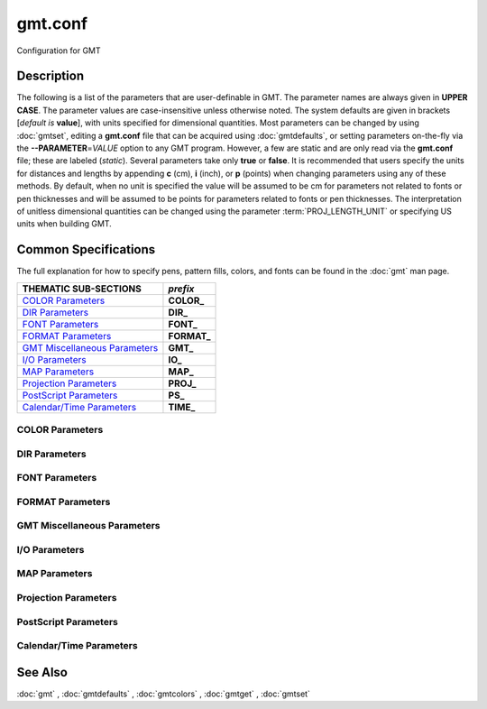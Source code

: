 .. index:: ! gmt.conf

********
gmt.conf
********

Configuration for GMT

Description
-----------

The following is a list of the parameters that are user-definable in
GMT. The parameter names are always given in **UPPER CASE**. The
parameter values are case-insensitive unless otherwise noted. The system
defaults are given in brackets [*default is* **value**], with units specified for dimensional
quantities. Most parameters can be changed by using :doc:`gmtset`, editing a
**gmt.conf** file that can be acquired using :doc:`gmtdefaults`, or setting
parameters on-the-fly via the **--PARAMETER**\ =\ *VALUE* option to any GMT
program. However, a few are static and are only read via the **gmt.conf** file;
these are labeled (*static*). Several parameters take only **true** or **false**.
It is recommended that users specify the units for distances and lengths by
appending **c** (cm), **i** (inch), or **p** (points) when changing parameters
using any of these methods. By default, when no unit is specified the value will
be assumed to be cm for parameters not related to fonts or pen thicknesses and
will be assumed to be points for parameters related to fonts or pen thicknesses.
The interpretation of unitless dimensional quantities can be changed using the
parameter :term:`PROJ_LENGTH_UNIT` or specifying US units when building GMT.

Common Specifications
---------------------

The full explanation for how to specify pens, pattern fills, colors, and
fonts can be found in the :doc:`gmt` man page.

================================= ================
THEMATIC SUB-SECTIONS             *prefix*
================================= ================
`COLOR Parameters`_               **COLOR_**
`DIR Parameters`_                 **DIR_**
`FONT Parameters`_                **FONT_**
`FORMAT Parameters`_              **FORMAT_**
`GMT Miscellaneous Parameters`_   **GMT_**
`I/O Parameters`_                 **IO_**
`MAP Parameters`_                 **MAP_**
`Projection Parameters`_          **PROJ_**
`PostScript Parameters`_          **PS_**
`Calendar/Time Parameters`_       **TIME_**
================================= ================


.. _COLOR Parameters:

COLOR Parameters
~~~~~~~~~~~~~~~~

.. glossary::

    **COLOR_BACKGROUND**
        Color used for the background of images (i.e., when z < lowest color
        table entry) [*default is* **black**].

    **COLOR_FOREGROUND**
        Color used for the foreground of images (i.e., when z > highest
        color table entry) [*default is* **white**].

    **COLOR_CPT**
        Default CPT table when none is selected [*default is* **turbo**].

    **COLOR_HSV_MAX_S**
        Maximum saturation (0-1) assigned for most positive intensity value [*default is* **0.1**].

    **COLOR_HSV_MIN_S**
        Minimum saturation (0-1) assigned for most negative intensity value [*default is* **1.0**].

    **COLOR_HSV_MAX_V**
        Maximum value (0-1) assigned for most positive intensity value [*default is* **1.0**].

    **COLOR_HSV_MIN_V**
        Minimum value (0-1) assigned for most negative intensity value [*default is* **0.3**].

    **COLOR_MODEL**
        Selects in which color space a CPT should be interpolated.
        By default, color interpolation takes place directly on the RGB
        values which can produce some unexpected hues, whereas interpolation
        directly on the HSV values better preserves those hues. The choices
        are: **none** (default: use whatever the **COLOR_MODEL** setting in the
        CPT demands), **rgb** (force interpolation in RGB),
        **hsv** (force interpolation in HSV), **cmyk** (assumes colors are
        in CMYK but interpolates in RGB).

    **COLOR_NAN**
        Color used for the non-defined areas of images (i.e., where z = NaN) [*default is* **128**].

    **COLOR_SET**
        Default comma-separated list of colors (or a *categorical* CPT name) for automatic,
        sequential color assignments [*default is* **#0072BD,#D95319,#EDB120,#7E2F8E,#77AC30,#4DBEEE,#A2142F**].

.. _DIR Parameters:

DIR Parameters
~~~~~~~~~~~~~~

.. glossary::

    **DIR_CACHE**
        Cache directory where we save remote filenames starting in **@** (e.g., @hotspots.txt) [*default is* **~/.gmt/cache**].

    **DIR_DATA**
        Session data directory. Overrides the value of the environment variable **$GMT_DATADIR**
        (see :ref:`Directory parameters` in the CookBook).

    **DIR_DCW**
        Path to optional Digital Chart of the World polygon files.

    **DIR_GSHHG**
        Path to GSHHG files. Defaults to **$GMT_SHAREDIR**/coast if empty.

.. _FONT Parameters:

FONT Parameters
~~~~~~~~~~~~~~~

.. glossary::

    **FONT**
        Sets the default for all fonts, except :term:`FONT_LOGO`. This setting is
        not included in the **gmt.conf** file.

    **FONT_ANNOT**
        Sets both :term:`FONT_ANNOT_PRIMARY` and :term:`FONT_ANNOT_SECONDARY` to the value specified.
        This setting is not included in the **gmt.conf** file.

    **FONT_ANNOT_PRIMARY**
        Font used for primary annotations, etc. [*default is* **12p,Helvetica,black**]. When
        **+** is prepended, scale fonts, offsets and tick-lengths relative
        to :term:`FONT_ANNOT_PRIMARY`.

    **FONT_ANNOT_SECONDARY**
        Font to use for time axis secondary annotations
        [*default is* **14p,Helvetica,black**].

    **FONT_HEADING**
        Font to use when plotting headings above subplots [*default is* **32p,Helvetica,black**].

    **FONT_LABEL**
        Font to use when plotting labels below axes [*default is* **16p,Helvetica,black**].

    **FONT_LOGO**
        Font to use for text plotted as part of the GMT time logo
        [*default is* **8p,Helvetica,black**].

    **FONT_SUBTITLE**
        Font to use when plotting titles over graphs that involve a subtitle [*default is* **18p,Helvetica,black**].

    **FONT_TAG**
        Font to use for subplot panel tags such as a), ii)
        [*default is* **20p,Helvetica,black**].

    **FONT_TITLE**
        Font to use when plotting titles over graphs [*default is* **24p,Helvetica,black**].

.. _FORMAT Parameters:

FORMAT Parameters
~~~~~~~~~~~~~~~~~

.. glossary::

    **FORMAT_CLOCK_IN**
        Formatting template that indicates how an input clock string is
        formatted. This template is then used to guide the reading of clock
        strings in data fields. To properly decode 12-hour clocks, append **am**
        or **pm** (or upper case) to match your data records. As examples, try
        hh:mm, hh:mm:ssAM, etc. [*default is* **hh:mm:ss**].

    **FORMAT_CLOCK_MAP**
        Formatting template that indicates how an output clock string is to
        be plotted. This template is then used to guide the formatting of
        clock strings in plot annotations. See :term:`FORMAT_CLOCK_OUT` for
        details. [*default is* **hh:mm:ss**].

    **FORMAT_CLOCK_OUT**
        Formatting template that indicates how an output clock string is to
        be formatted. This template is then used to guide the writing of
        clock strings in data fields. To use a floating point format for the
        smallest unit (e.g., seconds), append **.xxx**, where the number of x
        indicates the desired precision. If no floating point is indicated
        then the smallest specified unit will be rounded off to nearest
        integer. For 12-hour clocks, append **am**, **AM**, **a.m.**, or **A.M.** (GMT
        will replace a\|A with p\|P for pm). If your template starts with a
        leading hyphen (**-**) then each integer item (y,m,d) will be printed
        without leading zeros (default uses fixed width formats). As
        examples, try hh:mm, hh.mm.ss, hh:mm:ss.xxxx, hha.m., etc.
        [*default is* **hh:mm:ss**]. If the format is simply **-** then no clock is output and
        the ISO T divider between date and clock is omitted.  **Note**: When
        high-precision time-series are written to ASCII output the default
        format may not be adequate.  Many modules automatically handle
        this by extending the format, but you should be alert of unusual
        situations where data may appear truncated to nearest second.

    **FORMAT_DATE_IN**
        Formatting template that indicates how an input date string is
        formatted. This template is then used to guide the reading of date
        strings in data fields. You may specify either Gregorian calendar
        format or ISO week calendar format. Gregorian calendar: Use any
        combination of **yyyy** (or **yy** for 2-digit years; if so see
        :term:`TIME_Y2K_OFFSET_YEAR`), **mm** (or **o** for abbreviated month name in
        the current time language), and **dd**, with or without delimiters. For
        day-of-year data, use **jjj** instead of mm and/or dd. Examples can be
        ddmmyyyy, yy-mm-dd, dd-o-yyyy, yyyy/dd/mm, yyyy-jjj, etc. ISO
        Calendar: Expected template is **yyyy[-]W[-]ww[-]d**, where ww is ISO
        week and d is ISO week day. Either template must be consistent,
        e.g., you cannot specify months if you do not specify years.
        Examples are yyyyWwwd, yyyy-Www, etc. [*default is* **yyyy-mm-dd**].

    **FORMAT_DATE_MAP**
        Formatting template that indicates how an output date string is to
        be plotted. This template is then used to guide the plotting of date
        strings in data fields. See :term:`FORMAT_DATE_OUT` for details. In
        addition, you may use a single **o** instead of **mm** (to plot month name)
        and **u** instead of W[-]ww to plot "Week ##". Both of these text
        strings will be affected by the :term:`GMT_LANGUAGE`,
        :term:`FORMAT_TIME_PRIMARY_MAP` and :term:`FORMAT_TIME_SECONDARY_MAP`
        setting. [*default is* **yyyy-mm-dd**].

    **FORMAT_DATE_OUT**
        Formatting template that indicates how an output date string is to
        be formatted. This template is then used to guide the writing of
        date strings in data fields. You may specify either Gregorian
        calendar format or ISO week calendar format. Gregorian calendar: Use
        any combination of **yyyy** (or **yy** for 2-digit years; if so see
        :term:`TIME_Y2K_OFFSET_YEAR`), **mm** (or **o** for abbreviated month name in
        the current time language), and **dd**, with or without delimiters. For
        day-of-year data, use **jjj** instead of mm and/or dd. As examples, try
        yy/mm/dd, yyyy=jjj, dd-o-yyyy, dd-mm-yy, yy-mm, etc. ISO Calendar:
        Expected template is **yyyy[-]W[-]ww[-]d**, where ww is ISO week and d
        is ISO week day. Either template must be consistent, e.g., you
        cannot specify months if you do not specify years. As examples, try
        yyyyWww, yy-W-ww-d, etc. If your template starts with a leading
        hyphen (**-**) then each integer item (y,m,d) will be printed without
        leading zeros (default uses fixed width formats) [*default is* **yyyy-mm-dd**]. If
        the format is simply **-** then no date is output and the ISO T divider
        between date and clock is omitted.

    **FORMAT_GEO_MAP**
        Formatting template that indicates how an output geographical
        coordinate is to be plotted. This template is then used to guide the
        plotting of geographical coordinates in data fields. See
        :term:`FORMAT_GEO_OUT` for details. In addition, you can append A
        which plots the absolute value of the coordinate [*default is* **ddd:mm:ss**]. Not all items may be plotted as this depends on the
        annotation interval.

    **FORMAT_GEO_OUT**
        Formatting template that indicates how an output geographical
        coordinate is to be formatted. This template is then used to guide
        the writing of geographical coordinates in data fields. The template
        is in general of the form **[±]D** or **[±]ddd[:mm[:ss]][.xxx]**[*default is* **F**].
        By default, longitudes will be reported in the range [-180,180]. The
        various terms have the following purpose:

        ========   =================================================================
        Term       Purpose
        ========   =================================================================
        **D**      Use :term:`FORMAT_FLOAT_OUT` for floating point degrees [default]
        **+D**     Output longitude in the range [0,360]
        **-D**     Output longitude in the range [-360,0]
        **ddd**    Fixed format integer degrees
        **:**      Delimiter used
        **mm**     Fixed format integer arc minutes
        **ss**     Fixed format integer arc seconds
        **.xxx**   Floating fraction of previous integer field, fixed width
        **F**      Encode sign using WESN suffix
        **G**      Same as **F** but with a leading space before suffix
        ========   =================================================================

    **FORMAT_FLOAT_MAP**
        Format (C language printf syntax) to be used when plotting double
        precision floating point numbers along plot frames and contours.
        For geographic coordinates, see :term:`FORMAT_GEO_MAP`. [*default is* **%.12lg**].

    **FORMAT_FLOAT_OUT**
        Format (C language printf syntax) to be used when printing double
        precision floating point numbers to output files. For geographic
        coordinates, see :term:`FORMAT_GEO_OUT`. [*default is* **%.12lg**]. To give some
        columns a separate format, supply one or more comma-separated
        *cols*:*format* specifications, where *cols* can be specific columns
        (e.g., 5 for 6th since 0 is the first) or a range of columns (e.g.,
        3-7). The last specification without column information will
        override the format for all other columns.  Alternatively, you can
        list N space-separated formats and these apply to the first N
        columns.

    **FORMAT_TIME_MAP**
        Sets both :term:`FORMAT_TIME_PRIMARY_MAP` and :term:`FORMAT_TIME_SECONDARY_MAP` to the value specified.
        This setting is not included in the **gmt.conf** file.

    **FORMAT_TIME_PRIMARY_MAP**
        Controls how primary month-, week-, and weekday-names are formatted.
        Choose among **full**, **abbreviated**, and **character**. If the
        leading **f**, **a**, or **c** are replaced with **F**, **A**, and
        **C** the entire annotation will be in upper case [*default is* **full**].

    **FORMAT_TIME_SECONDARY_MAP**
        Controls how secondary month-, week-, and weekday-names are
        formatted. Choose among **full**, **abbreviated**, and
        **character**. If the leading **f**, **a**, or **c** are replaced
        with **F**, **A**, and **C** the entire annotation will be in upper case [*default is* **full**].

    **FORMAT_TIME_STAMP**
        Defines the format of the time information in the UNIX time stamp.
        This format is parsed by the C function **strftime**, so that
        virtually any text can be used (even not containing any time
        information) [*default is* **%Y %b %d %H:%M:%S**].

.. _GMT Miscellaneous Parameters:

GMT Miscellaneous Parameters
~~~~~~~~~~~~~~~~~~~~~~~~~~~~

.. glossary::

    **GMT_COMPATIBILITY**
        Determines if the current GMT version should be able to parse command-line
        options for a prior major release.  Specify the major release version number,
        e.g., 4-6. If 4 is set we will parse obsolete GMT 4 options and issue warnings; if 5
        is set then parsing GMT 4 only syntax will result in errors [4]; likewise
        for 6: obsolete syntax from early GMT 5 will be considered errors.

    **GMT_DATA_SERVER**
        Name (or URL) of a GMT data server [**oceania**]. Please set to the
        data server closest to your location for faster data download.  See
        `Data Server Mirrors <https://www.generic-mapping-tools.org/mirrors/>`_
        for a list of the currently available mirrors.

    **GMT_DATA_SERVER_LIMIT**
        Upper limit on the size of remote file to download [*default is* **unlimited**].  Give
        the maximum file size in bytes, or append **k**, **m**, or **g** for kilo-, mega-,
        or giga-bytes.

    **GMT_DATA_UPDATE_INTERVAL**
        Specifies how often we update the local catalog of data available on
        the remote server and pruning expired data sets [*default is* **1d**].  Allowable time
        units are **d** (days), **w** (week), **o** (month, here 30 days).
        To turn off periodic updates entirely, specify interval as **off**, **never**,
        **infinity**, or just **0**.

    **GMT_EXPORT_TYPE**
        This setting is only used by external interfaces and controls the
        data type used for table entries.  Choose from **double**,
        **single**, **[u]long**, **[u]int**, **[u]short**, and **[u]char** [*default is* **double**].

    **GMT_EXTRAPOLATE_VAL**
        Determines what to do if extrapolating beyond the data domain.
        Choose among **NaN**, **extrap** or **extrapval,<value>** (without brackets). In
        the first case return NaN for any element of x that is outside range.
        Second case lets the selected algorithm compute the
        extrapolation values. Third case sets the extrapolation values to
        the constant value passed in 'val' (this value must off course be
        numeric) [*default is* **NaN**].

    **GMT_CUSTOM_LIBS**
        Comma-separated list of GMT-compliant shared libraries that extend
        the capability of GMT with additional custom modules [*default is* **none>]. Alternatively,
        provide a directory name, that MUST end with a slash (or back slash),
        to use all shared libraries in that directory. On Windows, if the dir
        name is made up only of a single slash ('/') search inside a subdirectory
        called **gmt_plugins** of the directory that contains the **gmt** executable.
        See the API documentation for how to build your own shared modules.

    **GMT_FFT**
        Determines which Fast Fourier Transform (FFT) should be used among
        those that have been configured during installation. Choose from
        **auto** (pick the most suitable for the task among available
        algorithms), **fftw**\ [,\ *planner_flag*] (The Fastest Fourier
        Transform in the West), **accelerate** (Use the Accelerate Framework
        under OS X; Note, that the number of samples to be processed must be
        a base 2 exponent), **kiss**, (Kiss FFT), **brenner** Brenner Legacy
        FFT [*default is* **auto**].
        FFTW can "learn" how to optimally compute Fourier transforms on the
        current hardware and OS by computing several FFTs and measuring
        their execution time. This so gained "Wisdom" will be stored in and
        reloaded from the file fftw_wisdom_<hostname> in **$GMT_USERDIR** or, if
        **$GMT_USERDIR** is not writable, in the current directory. To use this
        feature append *planner_flag*, which can be one of **measure**,
        **patient**, **exhaustive** and **estimate** which pick a (probably
        sub-optimal) plan quickly [*default is* **estimate**]. See FFTW reference for details.
        **Note**: If you need a single transform of a
        given size only, the one-time cost of the smart planner becomes
        significant. In that case, stick to the default planner, *estimate*,
        based on heuristics.

    **GMT_GRAPHICS_FORMAT**
        Default graphics format in modern mode [*default is* **pdf**].

    **GMT_HISTORY**
        Passes the history of past common command options via the
        gmt.history file. The different values for this setting are:
        **true**, **readonly**, **false**, to either read and write to the
        gmt.history file, only read, or not use the file at all [*default is* **true**].

    **GMT_INTERPOLANT**
        Determines if linear (**linear**), Akima's spline (**akima**), natural cubic
        spline (**cubic**) or no interpolation (**none**) should be used for 1-D
        interpolations in various programs [*default is* **akima**].

    **GMT_LANGUAGE**
        Language to use when plotting calendar and map items such as months and
        days, map annotations and cardinal points. Select from:

        .. hlist::
           :columns: 3

           - *CN1*: Simplified Chinese
           - *CN2*: Traditional Chinese
           - *DE*: German
           - *DK*: Danish
           - *EH*: Basque
           - *ES*: Spanish
           - *FI*: Finnish
           - *FR*: French
           - *GR*: Greek
           - *HI*: Hawaiian
           - *HU*: Hungarian
           - *IE*: Irish
           - *IL*: Hebrew
           - *IS*: Icelandic
           - *IT*: Italian
           - *JP*: Japanese
           - *KR*: Korean
           - *NL*: Dutch
           - *NO*: Norwegian
           - *PL*: Polish
           - *PT*: Portuguese
           - *RU*: Russian
           - *SE*: Swedish
           - *SG*: Scottish Gaelic
           - *TO*: Tongan
           - *TR*: Turkish
           - *UK*: British English
           - *US*: US English

        If your language is not supported, please examine the
        **$GMT_SHAREDIR**/localization/gmt_us.locale file and make a similar file. Please
        submit it to the GMT Developers for official inclusion. Custom
        language files can be placed in directories **$GMT_SHAREDIR**/localization
        or ~/.gmt. **Note**: Some of these languages may require you to also
        change the :term:`PS_CHAR_ENCODING` setting.

    **GMT_MAX_CORES**
        Sets the upper limit on the number of cores any multi-threaded module might
        use (whether **-x** is selected or not) [*default is* **0> (unlimited)*].

    **GMT_TRIANGULATE**
        Determines if we use the **Watson** or **Shewchuk**
        algorithm (if configured during installation) for triangulation.
        Note that Shewchuk is required for operations involving Voronoi
        constructions [*default is* **Watson**].

    **GMT_VERBOSE**
        (**-V**) Determines the level of verbosity used by GMT
        programs. Choose among 7 levels; each level adds to the verbosity of
        the lower levels: **q**\ uiet, **e**\ rrors, **w**\ arnings,
        **t**\ imings (for slow algorithms only), **i**\ nformation,
        **c**\ ompatibility warnings, and **d**\ ebugging messages [*default is* **w**].

.. _I/O Parameters:

I/O Parameters
~~~~~~~~~~~~~~

.. glossary::

    **IO_COL_SEPARATOR**
        This setting determines what character will separate ASCII output
        data columns written by GMT. Choose from **tab**, **space**, **comma**, and
        **none** [*default is* **tab**].

    **IO_FIRST_HEADER**
        This setting determines if the first segment header is written when
        there is only a single segment (for multiple segment it must be written).
        By default, such single-segment headers are only written if the header
        has contents. Choose from **always**, **never**, or **maybe** [*default is* **maybe**].

    **IO_GRIDFILE_FORMAT**
        Default file format for grids, with optional scale, offset and
        invalid value, written as *ff*\ [**+s**\ *scale*][**+o**\ *offset*][**+n**\ *invalid*]. The
        2-letter format indicator can be one of [**abcegnrs**][**bsifd**]. See
        :doc:`grdconvert` and Section :ref:`grid-file-format` of the
        GMT Technical Reference and Cookbook for more information.
        You may the scale as **a** for auto-adjusting the scale and/or offset of
        packed integer grids (=\ *ID*\ **+s**\ *a* is a shorthand for
        =\ *ID*\ **+s**\ *a*\ **+o**\ *a*).  When **invalid** is omitted
        the appropriate value for the given format is used (NaN or largest negative). [*default is* **nf**].

    **IO_GRIDFILE_SHORTHAND**
        If **true**, all grid file names are examined to see if they use the
        file extension shorthand discussed in Section :ref:`grid-file-format` of the GMT
        Technical Reference and Cookbook. If **false**, no filename expansion is done [*default is* **false**].

    **IO_HEADER**
        (**-h**) Specifies whether input/output ASCII files have header record(s) or not [*default is* **false**].

    **IO_HEADER_MARKER**
        Give a string from which any character will indicate a header record in
        an incoming ASCII data table if found in the first position [*default is* **#%!;"'**]. If another marker
        should be used for output than the first character in the list, then append a single
        character for the output header record marker. The two sets must be separated by a comma.
        **Note**: A maximum of 7 input markers can be specified.

    **IO_LONLAT_TOGGLE**
        (**-:**) Set if the first two columns of input and output files
        contain (latitude,longitude) or (y,x) rather than the expected
        (longitude,latitude) or (x,y). false means we have (x,y) both on
        input and output. **true** means both input and output should be (y,x).
        **IN** means only input has (y,x), while **OUT** means only output should be (y,x). [*default is* **false**].

    **IO_N_HEADER_RECS**
        Specifies how many header records to expect if **-h** is used [*default is* **0**].
        **Note**: This will skip the specified number of records regardless of
        what they are.  Since any records starting with **#** is automatically
        considered a header you will only specify a non-zero number in order
        to skip headers that do not conform to that convention.

    **IO_NAN_RECORDS**
        Determines what happens when input records containing NaNs for *x*
        or *y* (and in some cases *z*) are read. This may happen, for instance,
        when there is text or other junk present instead of data coordinates, and
        the conversion to a data value fails and yields a NaN.  Choose between **skip**,
        which will report how many bad records were skipped, and **pass**,
        which will quietly pass these records on to the calling
        programs [*default is* **pass**]. For most programs this will result in output records with
        NaNs as well, but some will interpret these NaN records to indicate
        gaps in a series; programs may then use that information to detect
        segmentation (if applicable).

    **IO_NC4_CHUNK_SIZE**
        Sets the default chunk size for the vertical (**lat**, **y**) and
        horizontal (**lon**, **x**) dimensions of
        the **z** variable. Very large chunk sizes and sizes smaller than
        128 should be avoided because they can lead to unexpectedly bad
        performance. Note that a chunk of a single precision floating point
        variable of size 2896x2896 completely fills the chunk cache of
        32 MiB. Specify the chunk size for each dimension separated by a
        comma, or **a**\ uto for optimally chosen chunk sizes in the range
        [128,256). Setting :term:`IO_NC4_CHUNK_SIZE` will produce netCDF version 4
        files, which can only be read with the netCDF 4 library, unless all
        dimensions are less than 128 or **c**\ lassic is specified for
        classic netCDF. [*default is* **auto**]

    **IO_NC4_DEFLATION_LEVEL**
        Sets the compression level for netCDF4 files upon output. Values
        allowed are integers from **0** (no compression) to **9** (maximum
        compression). Enabling a low compression level can dramatically
        improve performance and reduce the size of certain data. While
        higher compression levels further reduce the data size, they do so
        at the cost of extra processing time. This parameter does not
        apply to classic netCDF files. [*default is* **3**]

    **IO_SEGMENT_BINARY**
        Determines how binary data records with all values set to NaN are
        interpreted.  Such records are considered to be encoded segment
        headers in binary files provided the number of columns equals or
        exceeds the current setting of IO_SEGMENT_BINARY [*default is* **2**].  Specify **0**
        or **off** to deactivate the segment header determination.

    **IO_SEGMENT_MARKER**
        This holds the character we expect to indicate a segment header in
        an incoming ASCII data or text table [*default is* **>**]. If this marker should be
        different for output then append another character for the output
        segment marker. The two characters must be separated by a **comma**. Two
        marker characters have special meaning: **B** means "blank line" and
        will treat blank lines as initiating a new segment, whereas **N** means
        "NaN record" and will treat records with all NaNs as initiating a
        new segment. If you choose **B** or **N** for the output marker then the
        normal GMT segment header is replaced by a blank or NaN record,
        respectively, and no segment header information is written. To use **B**
        or **N** as regular segment markers you must escape them with a leading
        backslash.

.. _MAP Parameters:

MAP Parameters
~~~~~~~~~~~~~~

.. glossary::

    **MAP_ANNOT_MIN_ANGLE**
        If the angle between the map boundary and the annotation baseline is
        less than this minimum value (in degrees), the annotation is not
        plotted (this may occur for certain oblique projections.) Give a
        value in the range [0,90] [*default is* **20**].

    **MAP_ANNOT_MIN_SPACING**
        If an annotation would be plotted less than this minimum distance
        from its closest neighbor, the annotation is not plotted (this may
        occur for certain oblique projections.) [*default is* **0p**]

    **MAP_ANNOT_OBLIQUE**
        This argument is a comma-separated list of up to seven keywords:
        **separate** means longitudes will be annotated on the lower and upper
        boundaries only, and latitudes will be annotated on the left and right
        boundaries only;
        **anywhere** means annotations will occur wherever an imaginary gridline
        crosses the map boundaries; **lon_horizontal** means longitude annotations
        will be plotted horizontally; **lat_horizontal** means latitude annotations
        will be plotted horizontally; **tick_extend** means tick-marks are extended
        so the distance from the tip of the oblique tick to the map frame equals
        the specified tick length; **tick_normal** means tick-marks will be drawn
        normal to the border regardless of gridline angle; **lat_parallel** means
        latitude annotations will be plotted parallel to the border. [*default is* **anywhere**].

    **MAP_ANNOT_OFFSET**
        Sets both :term:`MAP_ANNOT_OFFSET_PRIMARY` and :term:`MAP_ANNOT_OFFSET_SECONDARY` to the value specified.
        This setting is not included in the **gmt.conf** file.

    **MAP_ANNOT_OFFSET_PRIMARY**
        Distance from end of tick-mark to start of annotation [*default is* **5p**].

    **MAP_ANNOT_OFFSET_SECONDARY**
        Distance from base of primary annotation to the top of the secondary
        annotation [*default is* **5p**] (Only applies to time axes with both primary and
        secondary annotations).

    **MAP_ANNOT_ORTHO**
        Determines which axes will get their annotations (for Cartesian
        projections) plotted orthogonally to the axes. Combine any **w**,
        **e**, **s**, **n**, **z** (uppercase allowed as well). [*default is* **we**] (if nothing specified).
        Note that this setting can be overridden via the **+a** modifier in **-B**.

    **MAP_DEFAULT_PEN**
        Sets the default of all pens related to **-W** options. Prepend
        **+** to overrule the color of the parameters
        :term:`MAP_GRID_PEN_PRIMARY`, :term:`MAP_GRID_PEN_SECONDARY`,
        :term:`MAP_FRAME_PEN`, :term:`MAP_TICK_PEN_PRIMARY`, and
        :term:`MAP_TICK_PEN_SECONDARY` by the color of :term:`MAP_DEFAULT_PEN`
        [*default is* **0.25p,black**].

    **MAP_DEGREE_SYMBOL**
        Determines what symbol is used to plot the degree symbol on
        geographic map annotations. Choose between **ring**, **degree**, **colon**, or
        **none** [*default is* **degree**].

    **MAP_FRAME_AXES**
        Sets which axes to draw and annotate. Combine any uppercase **W**,
        **E**, **S**, **N**, **Z** to draw and annotate west, east, south,
        north and/or vertical (perspective view only) axis. Use lower case
        to draw the axis only, but not annotate.   To *just* draw an axis
        without annotation and ticks you can use the **l**\ (eft), **r**\ (ight),
        **b**\ (ottom), **t**\ (op) and (for 3-D) **u**\ (p) codes. Add an
        optional **+b** to draw a cube of axes in perspective view. [*default is* **WESN**].

    **MAP_FRAME_PEN**
        Pen attributes used to draw plain map frame [*default is* **thicker,black**].

    **MAP_FRAME_PERCENT**
        Percentage of the fancy frame width to use for the internal checkerboard
        frame lines [*default is* **100**].

    **MAP_FRAME_TYPE**
        Choose between **inside**, **plain** and **fancy** (thick boundary,
        alternating black/white frame; append **-rounded** for rounded corners)
        [*default is* **fancy**]. For some map projections (e.g., Oblique Mercator), plain is
        the only option even if fancy is set as default. In general, fancy
        only applies to situations where the projected x and y directions
        parallel the longitude and latitude directions (e.g., rectangular
        projections, polar projections). For situations where all boundary
        ticks and annotations must be inside the maps (e.g., for preparing
        geotiffs), chose **inside**.  Finally, for Cartesian plots you can
        also choose **graph**\ , which adds a vector to the end of each axis.
        This works best when you reduce the number of axes plotted to one
        per dimension. *By default, the vector tip extends the length of each axis by* **7.5%**. 
        Alternatively, append ,\ *length*, where the optional *unit*
        may be **%** (then *length* is the alternate extension in percent) or one
        of **c**, **i**, or **p** (then *length* is the absolute extension
        of the axis to the start of the vector base instead).  The vector stem
        is set to match :term:`MAP_FRAME_WIDTH`, while the vector
        head length and width are 10 and 5 times this width, respectively.  You
        may control its shape via :term:`MAP_VECTOR_SHAPE`.

    **MAP_FRAME_WIDTH**
        Width (> 0) of map borders for fancy map frame [*default is* **5p**]. **Note**: For fancy
        frames, :term:`MAP_FRAME_PEN` is automatically set to 0.1 times the
        :term:`MAP_FRAME_WIDTH` setting.

    **MAP_GRID_CROSS_SIZE**
        Sets both :term:`MAP_GRID_CROSS_SIZE_PRIMARY` and :term:`MAP_GRID_CROSS_SIZE_SECONDARY` to the value specified.
        This setting is not included in the **gmt.conf** file.

    **MAP_GRID_CROSS_SIZE_PRIMARY**
        Size of grid cross at lon-lat intersections. **0** means draw
        continuous gridlines instead.  A nonzero size will draw a symmetric grid
        cross. Signed sizes have special meaning and imply grid line ticks that
        embellish an already drawn set of gridlines: A negative size will only
        draw ticks away from Equator and Greenwich, while a positive size will
        draw symmetric ticks [*default is* **0p**].

    **MAP_GRID_CROSS_SIZE_SECONDARY**
        Size of grid cross at secondary lon-lat intersections. **0** means draw
        continuous gridlines instead.  A nonzero size will draw a symmetric grid
        cross.  Signed sizes have special meaning and imply grid line ticks that
        embellish an already drawn set of gridlines: A negative size will only
        draw ticks away from Equator and Greenwich, while a positive size will
        draw symmetric ticks [*default is* **0p**].

    **MAP_GRID_PEN**
        Sets both :term:`MAP_GRID_PEN_PRIMARY` and :term:`MAP_GRID_PEN_SECONDARY` to
        the value specified. This setting is not include in the **gmt.conf** file.

    **MAP_GRID_PEN_PRIMARY**
        Pen attributes used to draw primary grid lines in dpi units or
        points (append **p**) [*default is* **0.25p,black**].

    **MAP_GRID_PEN_SECONDARY**
        Pen attributes used to draw secondary grid lines in dpi units or
        points (append **p**) [*default is* **thinner,black**].

    **MAP_HEADING_OFFSET**
        Distance from top of subplot panel titles to the base of the heading [*default is* **18p**].

    **MAP_LABEL_OFFSET**
        Distance from base of axis annotations to the top of the axis label [*default is* **8p**].

    **MAP_LINE_STEP**
        Determines the maximum length (> 0) of individual straight
        line-segments when drawing arcuate lines [*default is* **0.75p**]

    **MAP_LOGO**
        (**-U**) Specifies if a GMT logo with system timestamp should be
        plotted at the lower left corner of the plot [*default is* **false**].

    **MAP_LOGO_POS**
        (**-U**) Sets the justification and the position of the
        logo/timestamp box relative to the current plot's lower left corner
        (i.e., map origin) [*default is* **BL/-54p/-54p**].

    **MAP_ORIGIN_X**
        (**-X**) Sets the x-coordinate of the origin on the paper for a
        new plot [*default is* **72p**]. For an overlay, the default offset is **0**.

    **MAP_ORIGIN_Y**
        (**-Y**) Sets the y-coordinate of the origin on the paper for a
        new plot [*default is* **72p**]. For an overlay, the default offset is **0**.

    **MAP_POLAR_CAP**
        Controls the appearance of gridlines near the poles for all
        azimuthal projections and a few others in which the geographic poles
        are plotted as points (Lambert Conic, Oblique Mercator, Hammer, Mollweide,
        Sinusoidal and van der Grinten). Specify either **none** (in which case there
        is no special handling) or *pc_lat*/*pc_dlon*. In that case, normal
        gridlines are only drawn between the latitudes
        -*pc_lat*/+\ *pc_lat*, and above those latitudes the gridlines are
        spaced at the (presumably coarser) *pc_dlon* interval; the two
        domains are separated by a small circle drawn at the *pc_lat*
        latitude [*default is* **85/90**]. Note for r-theta (polar) projection where r = 0 is
        at the center of the plot the meaning of the cap is reversed, i.e.,
        the default 85/90 will draw a **r = 5** radius circle at the center of
        the map with less frequent radial lines there.

    **MAP_SCALE_HEIGHT**
        Sets the height (> 0) on the map of the map scale bars drawn by
        various programs [*default is* **5p**].

    **MAP_TICK_LENGTH**
        Sets both :term:`MAP_TICK_LENGTH_PRIMARY` and :term:`MAP_TICK_LENGTH_SECONDARY` to the value specified.
        This setting is not included in the **gmt.conf** file.

    **MAP_TICK_LENGTH_PRIMARY**
        The length of a primary major/minor tick-marks [*default is* **5p/2.5p**]. If only
        the first value is set, the second is assumed to be 50% of the first.

    **MAP_TICK_LENGTH_SECONDARY**
        The length of a secondary major/minor tick-marks [*default is* **15p/3.75p**]. If
        only the first value is set, the second is assumed to be 25% of the first.

    **MAP_TICK_PEN**
        Sets both :term:`MAP_TICK_PEN_PRIMARY` and :term:`MAP_TICK_PEN_SECONDARY` to the value specified.
        This setting is not included in the **gmt.conf** file.

    **MAP_TICK_PEN_PRIMARY**
        Pen attributes to be used for primary tick-marks in dpi units or
        points (append **p**) [*default is* **thinner,black**].

    **MAP_TICK_PEN_SECONDARY**
        Pen attributes to be used for secondary tick-marks in dpi units or
        points (append **p**) [*default is* **thinner,black**].

    **MAP_TITLE_OFFSET**
        Distance from top of axis annotations (or axis label, if present) to
        base of plot title [*default is* **14p**].

    **MAP_VECTOR_SHAPE**
        Determines the shape of the head of a vector. Normally (i.e., for
        vector_shape = **0**), the head will be triangular, but can be changed
        to an arrow (**1**) or an open V (**2**).
        Intermediate settings give something in between. Negative values (up
        to **-2**) are allowed as well [*default is* **0**].

.. _Projection Parameters:

Projection Parameters
~~~~~~~~~~~~~~~~~~~~~

.. glossary::

    **PROJ_AUX_LATITUDE**
        Only applies when geodesics are approximated by great circle
        distances on an equivalent sphere. Select from **authalic**, **geocentric**,
        **conformal**, **meridional**, **parametric**, or **none** (i.e., geodetic) [*default is* **authalic**]. When not none
        we convert any latitude used in the great circle calculation to the
        chosen auxiliary latitude before doing the distance calculation. See
        also :term:`PROJ_MEAN_RADIUS`.

    **PROJ_ELLIPSOID**
        The (case sensitive) name of the ellipsoid used for the map projections [WGS-84]. Choose among:

        - *Airy*: Applies to Great Britain (1830)
        - *Airy-Ireland*: Applies to Ireland in 1965 (1830)
        - *Andrae*: Applies to Denmark and Iceland (1876)
        - *APL4.9*: Appl. Physics (1965)
        - *ATS77*: Average Terrestrial System, Canada Maritime provinces (1977)
        - *Australian*: Applies to Australia (1965)
        - *Bessel*: Applies to Central Europe, Chile, Indonesia (1841)
        - *Bessel-Namibia*: Same as Bessel-Schwazeck (1841)
        - *Bessel-NGO1948*: Modified Bessel for NGO 1948 (1841)
        - *Bessel-Schwazeck*: Applies to Namibia (1841)
        - *Clarke-1858*: Clarke's early ellipsoid (1858)
        - *Clarke-1866*: Applies to North America, the Philippines (1866)
        - *Clarke-1866-Michigan*: Modified Clarke-1866 for Michigan (1866)
        - *Clarke-1880*: Applies to most of Africa, France (1880)
        - *Clarke-1880-Arc1950*: Modified Clarke-1880 for Arc 1950 (1880)
        - *Clarke-1880-IGN*: Modified Clarke-1880 for IGN (1880)
        - *Clarke-1880-Jamaica*: Modified Clarke-1880 for Jamaica (1880)
        - *Clarke-1880-Merchich*: Modified Clarke-1880 for Merchich (1880)
        - *Clarke-1880-Palestine*: Modified Clarke-1880 for Palestine (1880)
        - *CPM*: Comm. des Poids et Mesures, France (1799)
        - *Delambre*: Applies to Belgium (1810)
        - *Engelis*: Goddard Earth Models (1985)
        - *Everest-1830*: India, Burma, Pakistan, Afghanistan, Thailand (1830)
        - *Everest-1830-Kalianpur*: Modified Everest for Kalianpur (1956) (1830)
        - *Everest-1830-Kertau*: Modified Everest for Kertau, Malaysia & Singapore (1830)
        - *Everest-1830-Pakistan*: Modified Everest for Pakistan (1830)
        - *Everest-1830-Timbalai*: Modified Everest for Timbalai, Sabah Sarawak (1830)
        - *Fischer-1960*: Used by NASA for Mercury program (1960)
        - *Fischer-1960-SouthAsia*: Same as Modified-Fischer-1960 (1960)
        - *Fischer-1968*: Used by NASA for Mercury program (1968)
        - *FlatEarth*: As Sphere, but implies fast "Flat Earth" distance calculations (1984)
        - *GRS-67*: International Geodetic Reference System (1967)
        - *GRS-80*: International Geodetic Reference System (1980)
        - *Hayford-1909*: Same as the International 1924 (1909)
        - *Helmert-1906*: Applies to Egypt (1906)
        - *Hough*: Applies to the Marshall Islands (1960)
        - *Hughes-1980*: Hughes Aircraft Company for DMSP SSM/I grid products (1980)
        - *IAG-75*: International Association of Geodesy (1975)
        - *Indonesian*: Applies to Indonesia (1974)
        - *International-1924*: Worldwide use (1924)
        - *International-1967*: Worldwide use (1967)
        - *Kaula*: From satellite tracking (1961)
        - *Krassovsky*: Used in the (now former) Soviet Union (1940)
        - *Lerch*: For geoid modeling (1979)
        - *Maupertius*: Really old ellipsoid used in France (1738)
        - *Mercury-1960*: Same as Fischer-1960 (1960)
        - *MERIT-83*: United States Naval Observatory (1983)
        - *Modified-Airy*: Same as Airy-Ireland (1830)
        - *Modified-Fischer-1960*: Applies to Singapore (1960)
        - *Modified-Mercury-1968*: Same as Fischer-1968 (1968)
        - *NWL-10D*: Naval Weapons Lab (Same as WGS-72) (1972)
        - *NWL-9D*: Naval Weapons Lab (Same as WGS-66) (1966)
        - *OSU86F*: Ohio State University (1986)
        - *OSU91A*: Ohio State University (1991)
        - *Plessis*: Old ellipsoid used in France (1817)
        - *SGS-85*: Soviet Geodetic System (1985)
        - *South-American*: Applies to South America (1969)
        - *Sphere*: The mean radius in WGS-84 (for spherical/plate tectonics applications) (1984)
        - *Struve*: Friedrich Georg Wilhelm Struve (1860)
        - *TOPEX*: Used commonly for altimetry (1990)
        - *Walbeck*: First least squares solution by Finnish astronomer (1819)
        - *War-Office*: Developed by G. T. McCaw (1926)
        - *WGS-60*: World Geodetic System (1960)
        - *WGS-66*: World Geodetic System (1966)
        - *WGS-72*: World Geodetic System (1972)
        - *WGS-84*: World Geodetic System [Default] (1984)
        - *Web-Mercator*: Spherical Mercator with WGS-84 radius (1984)
        - *Moon*: Moon (IAU2000) (2000)
        - *Mercury*: Mercury (IAU2000) (2000)
        - *Venus*: Venus (IAU2000) (2000)
        - *Mars*: Mars (IAU2000) (2000)
        - *Jupiter*: Jupiter (IAU2000) (2000)
        - *Saturn*: Saturn (IAU2000) (2000)
        - *Uranus*: Uranus (IAU2000) (2000)
        - *Neptune*: Neptune (IAU2000) (2000)
        - *Pluto*: Pluto (IAU2000) (2000)

        Note that for some global projections, GMT may use a spherical
        approximation of the ellipsoid chosen, setting the flattening to
        zero, and using a mean radius. A warning will be given when this
        happens. If a different ellipsoid name than those mentioned here is
        given, GMT will attempt to parse the name to extract the
        semi-major axis (**a** in m) and the flattening. Formats allowed are:

        **a** implies a zero flattening

        **a**,\ *inv_f* where *inv_f* is the inverse flattening

        **a**,\ **b=**\ *b* where *b* is the semi-minor axis (in m)

        **a**,\ **f=**\ *f* where *f* is the flattening

        This way a custom ellipsoid (e.g., those used for other planets) may
        be used. Further note that coordinate transformations in
        **mapproject** can also specify specific datums; see the
        :doc:`mapproject` man page for further details and how to view
        ellipsoid and datum parameters.

    **PROJ_GEODESIC**
        Selects the algorithm to use for geodesic calculations. Choose between
        **Vincenty**, **Rudoe**, or **Andoyer**. The **Andoyer**
        algorithm is only approximate (to within a few tens of meters) but is
        up to 5 times faster.  The **Rudoe** is given for legacy purposes.
        [*default is* **Vincenty** *(accurate to about 0.5 mm)*].

    **PROJ_LENGTH_UNIT**
        Sets the default unit length. Choose between **c**\ m, **i**\ nch, or
        **p**\ oint [*default is* **c** *(or i)*].
        **Note**: In GMT, one point is defined as 1/72 inch (the PostScript definition), 
        while it is often defined as 1/72.27 inch in the typesetting industry. 
        There is no universal definition.)

    **PROJ_MEAN_RADIUS**
        Applies when geodesics are approximated by great circle distances on
        an equivalent sphere or when surface areas are computed. Select from
        **mean** (R_1), **authalic** (R_2), **volumetric** (R_3), **meridional**, or
        **quadratic** [*default is* **authalic**].

    **PROJ_SCALE_FACTOR**
        Changes the default map scale factor used for the Polar
        Stereographic [*default is* **0.9996**], UTM [*default is* **0.9996**], 
        and Transverse Mercator [*default is* **1**]
        projections in order to minimize areal distortion. Provide a new
        scale-factor or leave as default.

.. _PostScript Parameters:

PostScript Parameters
~~~~~~~~~~~~~~~~~~~~~

.. glossary::

    **PS_CHAR_ENCODING**
        (*static*) Names the eight bit character set being used for text in
        files and in command line parameters. This allows GMT to ensure
        that the PostScript output generates the correct characters on the
        plot. Choose from **Standard**, **Standard+**, **ISOLatin1**, **ISOLatin1+**, and
        **ISO-8859-x** (where *x* is in the ranges 1-11 or 13-16). See
        Appendix F for details [*default is* **ISOLatin1+** *(or Standard+)*].  
        **Note**: Normally the character set is written as part of the PostScript header.  
        If you need to switch to another character set for a later overlay then
        you must use **--PS_CHAR_ENCODING**\ =\ *encoding* on the command line and
        not via gmt :doc:`/gmtset`.  Finally, note 6, 8, and 11 do not work with standard fonts.

    **PS_COLOR_MODEL**
        Determines whether PostScript output should use **RGB**, **HSV**, **CMYK**, or
        **GRAY** when specifying color [*default is* **rgb**]. Note if **HSV** is selected it does
        not apply to images which in that case uses **RGB**. When selecting
        **GRAY**, all colors will be converted to gray scale using YIQ
        (television) conversion.

    **PS_COMMENTS**
        (*static*) If **true** we will issue comments in the PostScript file
        that explain the logic of operations. These are useful if you need
        to edit the file and make changes; otherwise you can set it to **false**
        which yields a somewhat slimmer PostScript file [*default is* **false**].

    **PS_CONVERT**
        Comma-separated list of optional module arguments that we should
        supply when :doc:`psconvert` is called implicitly under modern mode [**A**].
        Ignored when psconvert is called on the command line explicitly.
        The option arguments must be listed without their leading option hyphen.

    **PS_IMAGE_COMPRESS**
        Determines if PostScript images are compressed using the Run-Length
        Encoding scheme (**rle**), Lempel-Ziv-Welch compression (**lzw**), DEFLATE
        compression (**deflate[,level]**), or not at all (**none**) [*default is* **deflate,5**]. When
        specifying **deflate**, the compression level (1–9) may optionally be
        appended.

    **PS_LINE_CAP**
        Determines how the ends of a line segment will be drawn. Choose
        among a **butt** cap where there is no projection beyond the
        end of the path, a **round** cap where a semicircular arc with
        diameter equal to the line-width is drawn around the end points, and
        **square** cap where a half square of size equal to the line-width
        extends beyond the end of the path [*default is* **butt**].

    **PS_LINE_JOIN**
        Determines what happens at kinks in line segments. Choose among a
        **miter** join where the outer edges of the strokes for the two
        segments are extended until they meet at an angle (as in a picture
        frame; if the angle is too acute, a bevel join is used instead, with
        threshold set by :term:`PS_MITER_LIMIT`), **round** join where a
        circular arc is used to fill in the cracks at the kinks, and **bevel**
        join which is a miter join that is cut off so kinks are triangular in shape [*default is* **miter**].

    **PS_MEDIA**
        *Classic mode:* Sets the physical size of the current plotting paper [*default is* **a4** *(or letter)*].
        *Modern mode:* If user selects PostScript output then the above applies as well.
        For other graphics formats (PDF and rasters), the media size is determined automatically
        by cropping to fit the plot exactly (but see :term:`PS_CONVERT`).  However,
        if a specific media size is desired then the :term:`PS_MEDIA` may be specified as well.
        The following formats (and their widths and heights in points) are recognized:

        ======== ======== ======== ========== ======== ========
        Media    width    height   Media      width    height
        ======== ======== ======== ========== ======== ========
        A0       2380     3368     archA        648     864
        A1       1684     2380     archB        864     1296
        A2       1190     1684     archC        1296    1728
        A3       842      1190     archD        1728    2592
        A4       595      842      archE        2592    3456
        A5       421      595      flsa         612     936
        A6       297      421      halfletter   396     612
        A7       210      297      statement    396     612
        A8       148      210      note         540     720
        A9       105      148      letter       612     792
        A10      74       105      legal        612     1008
        B0       2836     4008     11x17        792     1224
        B1       2004     2836     tabloid      792     1224
        B2       1418     2004     ledger       1224    792
        B3       1002     1418
        B4       709      1002
        B5       501      709
        ======== ======== ======== ========== ======== ========

        For a completely custom format (e.g., for large format plotters) you
        may also specify **WxH**, where **W** and **H** are in points unless you append
        a unit to each dimension (**c**, **i**, **m** or **p** [*default is* **p**]).
        Additional user-specific formats may be saved as separate line in a
        gmt_custom_media.conf file stored in ~/.gmt.  Each record would have a
        format name followed by width and height of your media in points.  For
        infinitely long paper rolls (e.g., plotters you can set height = 0).

    **PS_MITER_LIMIT**
        Sets the threshold angle in degrees (integer in range [0,180]) used
        for mitered joins only. When the angle between joining line segments
        is smaller than the threshold the corner will be bevelled instead of
        mitered. The default threshold is **35 degrees**. Setting the threshold
        angle to **0** implies the PostScript default of about 11 degrees.
        Setting the threshold angle to **180** causes all joins to be beveled.

    **PS_PAGE_COLOR**
        Sets the color of the imaging background, i.e., the paper [*default is* **white**].

    **PS_PAGE_ORIENTATION**
        (**-P**) Sets the orientation of the page. Choose portrait or
        landscape [*default is* **landscape**].  Only available in GMT classic mode.

    **PS_SCALE_X**
        Global x-scale (> 0) to apply to plot-coordinates before plotting.
        Normally used to shrink the entire output down to fit a specific
        height/width [*default is* **1.0**].

    **PS_SCALE_Y**
        Global y-scale (> 0) to apply to plot-coordinates before plotting.
        Normally used to shrink the entire output down to fit a specific
        height/width [*default is* **1.0**].

    **PS_TRANSPARENCY**
        Sets the transparency mode to use when preparing PS for rendering to
        PDF. Choose from **Color**, **ColorBurn**, **ColorDodge**, **Darken**, **Difference**,
        **Exclusion**, **HardLight**, **Hue**, **Lighten**, **Luminosity**, **Multiply**, **Normal**,
        **Overlay**, **Saturation**, **SoftLight**, and **Screen** [*default is* **Normal**].

.. _Calendar/Time Parameters:

Calendar/Time Parameters
~~~~~~~~~~~~~~~~~~~~~~~~

.. glossary::

    **TIME_EPOCH**
        Specifies the value of the calendar and clock at the origin (zero
        point) of relative time units (see :term:`TIME_UNIT`). It is a string
        of the form **yyyy-mm-ddT[hh:mm:ss]** (Gregorian) or
        **yyyy-Www-ddT[hh:mm:ss]** (ISO) [*default is* **1970-01-01T00:00:00** 
        *(the origin of the UNIX time epoch*)].

    **TIME_INTERVAL_FRACTION**
        Determines if partial intervals at the start and end of an axis
        should be annotated. If the range of the partial interval exceeds
        the specified fraction of the normal interval stride we will place
        the annotation centered on the partial interval [*default is* **0.5**].

    **TIME_IS_INTERVAL**
        Used when input calendar data should be truncated and adjusted to
        the middle of the relevant interval. In the following discussion,
        the unit *unit* can be one of these time units: (**y** year, **o**
        month, **u** ISO week, **d** day, **h** hour, **m** minute, and
        **s** second). **TIME_IS_INTERVAL** can have any of the following
        three values: (1) **OFF** : no adjustment, time is decoded as
        given. (2) **+n**\ *unit* : activate interval adjustment for input by
        truncate to previous whole number of *n* units and then center time
        on the following interval. (3) **-n**\ *unit*. Same, but center time on
        the previous interval [*default is* **off**].
        For example, with **TIME_IS_INTERVAL** =+1o, an input data string 
        like 1999-12 will be interpreted to mean 1999-12-15T12:00:00.0 (exactly middle of December), 
        while if **TIME_IS_INTERVAL** = off then that date is interpreted to mean
        1999-12-01T00:00:00.0 (start of December).

    **TIME_REPORT**
        Controls if a time-stamp should be issued at start of all progress
        reports.  Choose among **clock** (absolute time stamp),
        **elapsed** (time since start of session), or **none**
        [*default is* **none**].

    **TIME_SYSTEM**
        Shorthand for a combination of :term:`TIME_EPOCH` and :term:`TIME_UNIT`,
        specifying which time epoch the relative time refers to and what the
        units are. Choose from one of the preset systems below (epoch and
        units are indicated):

        ============ ====================== =========== =====================
        TIME_SYSTEM  TIME_EPOCH             TIME_UNIT   Notes
        ============ ====================== =========== =====================
        JD           -4713-11-25T12:00:00   d           Julian Date
        MJD          1858-11-17T00:00:00    d           Modified Julian Date
        J2000        2000-01-01T12:00:00    d           Astronomical time
        S1985        1985-01-01T00:00:00    s           Altimetric time
        UNIX         1970-01-01T00:00:00    s           UNIX time
        RD0001       0001-01-01T00:00:00    s
        RATA         0000-12-31T00:00:00    d
        ============ ====================== =========== =====================

        This parameter is not stored in the **gmt.conf** file but is
        translated to the respective values of :term:`TIME_EPOCH` and
        :term:`TIME_UNIT`.

    **TIME_UNIT**
        Specifies the units of relative time data since epoch (see
        :term:`TIME_EPOCH`). Choose **y** (year - assumes all years are 365.2425
        days), **o** (month - assumes all months are of equal length y/12), **d**
        (day), **h** (hour), **m** (minute), or **s** (second) [*default is* **s**].

    **TIME_WEEK_START**
        When weeks are indicated on time axes, this parameter determines the
        first day of the week for Gregorian calendars. (The ISO weekly
        calendar always begins weeks with Monday.) [*default is* **Monday** *(or Sunday)*].

    **TIME_Y2K_OFFSET_YEAR**
        When 2-digit years are used to represent 4-digit years (see various
        **FORMAT_DATE**\ s), :term:`TIME_Y2K_OFFSET_YEAR` gives the first
        year in a 100-year sequence. For example, if
        :term:`TIME_Y2K_OFFSET_YEAR` is 1729, then numbers 29 through 99
        correspond to 1729 through 1799, while numbers 00 through 28
        correspond to 1800 through 1828. [*default is* **1950**].

See Also
--------

:doc:`gmt` , :doc:`gmtdefaults` ,
:doc:`gmtcolors` , :doc:`gmtget` ,
:doc:`gmtset`
